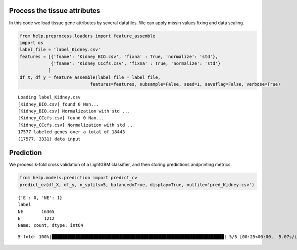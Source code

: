 Process the tissue attributes
=============================

In this code we load tissue gene attributes by several datafiles. We can
apply missin values fixing and data scaling.

.. code:: ipython3

    from help.preprocess.loaders import feature_assemble
    import os
    label_file = 'label_Kidney.csv'
    features = [{'fname': 'Kidney_BIO.csv', 'fixna' : True, 'normalize': 'std'},
                {'fname': 'Kidney_CCcfs.csv', 'fixna' : True, 'normalize': 'std'}
               ]
    df_X, df_y = feature_assemble(label_file = label_file, 
                               features=features, subsample=False, seed=1, saveflag=False, verbose=True)


.. parsed-literal::

    Loading label_Kidney.csv
    [Kidney_BIO.csv] found 0 Nan...
    [Kidney_BIO.csv] Normalization with std ...
    [Kidney_CCcfs.csv] found 0 Nan...
    [Kidney_CCcfs.csv] Normalization with std ...
    17577 labeled genes over a total of 18443
    (17577, 3331) data input


Prediction
==========

We process k-fold cross validation of a LightGBM classifier, and then
storing predictions andprinting metrics.

.. code:: ipython3

    from help.models.prediction import predict_cv
    predict_cv(df_X, df_y, n_splits=5, balanced=True, display=True, outfile='pred_Kidney.csv') 


.. parsed-literal::

    {'E': 0, 'NE': 1}
    label
    NE       16365
    E         1212
    Name: count, dtype: int64


.. parsed-literal::

    5-fold: 100%|██████████████████████████████████████████████████████████████████| 5/5 [00:25<00:00,  5.07s/it]




.. raw:: html

    <div>
    <style scoped>
        .dataframe tbody tr th:only-of-type {
            vertical-align: middle;
        }
    
        .dataframe tbody tr th {
            vertical-align: top;
        }
    
        .dataframe thead th {
            text-align: right;
        }
    </style>
    <table border="1" class="dataframe">
      <thead>
        <tr style="text-align: right;">
          <th></th>
          <th>measure</th>
        </tr>
      </thead>
      <tbody>
        <tr>
          <th>ROC-AUC</th>
          <td>0.9485±0.0054</td>
        </tr>
        <tr>
          <th>Accuracy</th>
          <td>0.9427±0.0031</td>
        </tr>
        <tr>
          <th>BA</th>
          <td>0.8378±0.0148</td>
        </tr>
        <tr>
          <th>Sensitivity</th>
          <td>0.7161±0.0285</td>
        </tr>
        <tr>
          <th>Specificity</th>
          <td>0.9595±0.0015</td>
        </tr>
        <tr>
          <th>MCC</th>
          <td>0.6070±0.0241</td>
        </tr>
        <tr>
          <th>CM</th>
          <td>[[868, 344], [663, 15702]]</td>
        </tr>
      </tbody>
    </table>
    </div>




.. image:: output_19_3.png

